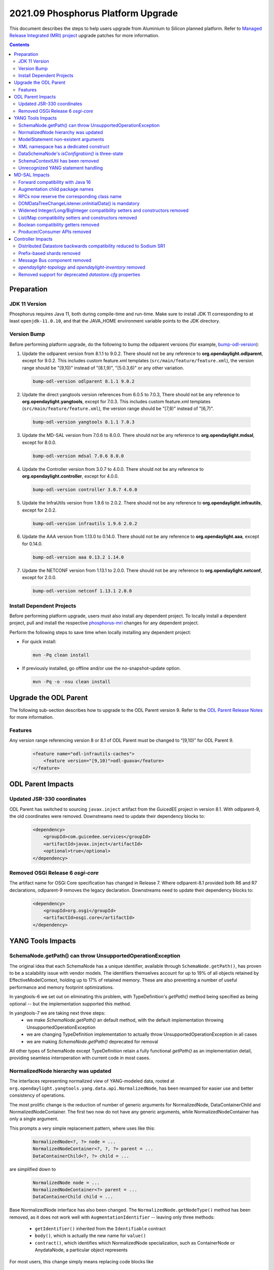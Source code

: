 ===================================
2021.09 Phosphorus Platform Upgrade
===================================

This document describes the steps to help users upgrade from Aluminium
to Silicon planned platform. Refer to `Managed Release Integrated (MRI)
project <https://git.opendaylight.org/gerrit/q/topic:phosphorus-mri>`_
upgrade patches for more information.

.. contents:: Contents

Preparation
-----------

JDK 11 Version
^^^^^^^^^^^^^^
Phosphorus requires Java 11, both during compile-time and run-time.
Make sure to install JDK 11 corresponding to at least ``openjdk-11.0.10``,
and that the JAVA_HOME environment variable points to the JDK directory.

Version Bump
^^^^^^^^^^^^
Before performing platform upgrade, do the following to bump the odlparent
versions (for example, `bump-odl-version <https://github.com/skitt/odl-tools/blob/master/bump-odl-version>`_):

1. Update the odlparent version from 8.1.1 to 9.0.2. There should
   not be any reference to **org.opendaylight.odlparent**, except
   for 9.0.2. This includes custom feature.xml templates
   (``src/main/feature/feature.xml``), the version range should
   be "[9,10)" instead of "[8.1,9)", "[5.0.3,6)" or any other variation.

 .. code-block:: shell

  bump-odl-version odlparent 8.1.1 9.0.2

2. Update the direct yangtools version references from 6.0.5 to 7.0.3,
   There should not be any reference to **org.opendaylight.yangtools**,
   except for 7.0.3. This includes custom feature.xml templates
   (``src/main/feature/feature.xml``), the version range should
   be "[7,8)" instead of "[6,7)".

 .. code-block:: shell

  bump-odl-version yangtools 8.1.1 7.0.3

3. Update the MD-SAL version from 7.0.6 to 8.0.0. There should not be
   any reference to **org.opendaylight.mdsal**, except for 8.0.0.

 .. code-block:: shell

  bump-odl-version mdsal 7.0.6 8.0.0

4. Update the Controller version from 3.0.7 to 4.0.0. There should not be
   any reference to **org.opendaylight.controller**, except for 4.0.0.

 .. code-block:: shell

  bump-odl-version controller 3.0.7 4.0.0

5. Update the InfraUtils version from 1.9.6 to 2.0.2. There should not be
   any reference to **org.opendaylight.infrautils**, except for 2.0.2.

 .. code-block:: shell

  bump-odl-version infrautils 1.9.6 2.0.2

6. Update the AAA version from 1.13.0 to 0.14.0. There should not be
   any reference to **org.opendaylight.aaa**, except for 0.14.0.

 .. code-block:: shell

  bump-odl-version aaa 0.13.2 1.14.0

7. Update the NETCONF version from 1.13.1 to 2.0.0. There should not be
   any reference to **org.opendaylight.netconf**, except for 2.0.0.

 .. code-block:: shell

  bump-odl-version netconf 1.13.1 2.0.0

Install Dependent Projects
^^^^^^^^^^^^^^^^^^^^^^^^^^
Before performing platform upgrade, users must also install
any dependent project. To locally install a dependent project,
pull and install the respective
`phosphorus-mri <https://git.opendaylight.org/gerrit/q/topic:phosphorus-mri>`_
changes for any dependent project.

Perform the following steps to save time when locally installing
any dependent project:

* For quick install:

 .. code-block:: shell

  mvn -Pq clean install

* If previously installed, go offline and/or use the
  no-snapshot-update option.

 .. code-block:: shell

  mvn -Pq -o -nsu clean install

Upgrade the ODL Parent
----------------------
The following sub-section describes how to upgrade to
the ODL Parent version 9. Refer to the `ODL Parent Release Notes
<https://github.com/opendaylight/odlparent/blob/master/docs/NEWS.rst#version-902>`_
for more information.

Features
^^^^^^^^
Any version range referencing version 8 or 8.1 of ODL Parent must be changed
to “[9,10)” for ODL Parent 9.

 .. code-block:: xml

   <feature name="odl-infrautils-caches">
       <feature version="[9,10)">odl-guava</feature>
   </feature>

ODL Parent Impacts
------------------

Updated JSR-330 coordinates
^^^^^^^^^^^^^^^^^^^^^^^^^^^
ODL Parent has switched to sourcing ``javax.inject`` artifact from the GuicedEE project in version 8.1.
With odlparent-9, the old coordinates were removed. Downstreams need to update their dependency blocks to:

 .. code-block:: xml

   <dependency>
       <groupId>com.guicedee.services</groupId>
       <artifactId>javax.inject</artifactId>
       <optional>true</optional>
   </dependency>


Removed OSGi Release 6 `osgi-core`
^^^^^^^^^^^^^^^^^^^^^^^^^^^^^^^^^^
The artifact name for OSGi Core specification has changed in Release 7. Where odlparent-8.1 provided both R6 and R7
declarations, odlparent-9 removes the legacy declaration. Downstreams need to update their dependency blocks to:

 .. code-block:: xml

   <dependency>
       <groupId>org.osgi</groupId>
       <artifactId>osgi.core</artifactId>
   </dependency>


YANG Tools Impacts
------------------

SchemaNode.getPath() can throw UnsupportedOperationException
^^^^^^^^^^^^^^^^^^^^^^^^^^^^^^^^^^^^^^^^^^^^^^^^^^^^^^^^^^^^
The original idea that each SchemaNode has a unique identifier, available through ``SchemaNode.getPath()``,
has proven to be a scalability issue with vendor models. The identifiers themselves account for up to 19%
of all objects retained by EffectiveModelContext, holding up to 17% of retained memory. These are also
preventing a number of useful performance and memory footprint optimizations.

In yangtools-6 we set out on eliminating this problem, with TypeDefinition's `getPath()` method being
specified as being optional -- but the implementation supported this method.

In yangtools-7 we are taking next three steps:
  * we make `SchemaNode.getPath()` an default method, with the default implementation throwing
    UnsupportedOperationException
  * we are changing TypeDefinition implementation to actually throw UnsupportedOperationException
    in all cases
  * we are making `SchemaNode.getPath()` deprecated for removal

All other types of SchemaNode except TypeDefinition retain a fully functional `getPath()` as an implementation
detail, providing seamless interoperation with current code in most cases.


NormalizedNode hierarchy was updated
^^^^^^^^^^^^^^^^^^^^^^^^^^^^^^^^^^^^
The interfaces representing normalized view of YANG-modeled data, rooted at
``org.opendaylight.yangtools.yang.data.api.NormalizedNode``, has been revamped for easier use and better
consistency of operations.

The most prolific change is the reduction of number of generic arguments for NormalizedNode, DataContainerChild
and NormalizedNodeContainer. The first two now do not have any generic arguments, while NormalizedNodeContainer
has only a single argument.

This prompts a very simple replacement pattern, where uses like this:

 .. code-block:: java

   NormalizedNode<?, ?> node = ...
   NormalizedNodeContainer<?, ?, ?> parent = ...
   DataContainerChild<?, ?> child = ...

are simplified down to

 .. code-block:: java

   NormalizedNode node = ...
   NormalizedNodeContainer<?> parent = ...
   DataContainerChild child = ...


Base NormalizedNode interface has also been changed. The ``NormalizedNode.getNodeType()`` method has been removed,
as it does not work well with ``AugmentationIdentifier`` -- leaving only three methods:

  * ``getIdentifier()`` inherited from the ``Identifiable`` contract
  * ``body()``, which is actually the new name for ``value()``
  * ``contract()``, which identifies which NormalizedNode specialization, such as ContainerNode or AnydataNode,
    a particular object represents

For most users, this change simply means replacing code blocks like

 .. code-block:: java

   NormalizedNode<?, ?> node;
   QName type = node.getNodeType();
   Object value = node.getValue();

with a slightly more verbose

 .. code-block:: java

   NormalizedNode node;
   QName type = node.getIdentifier().getNodeType();
   Object value = node.body();

which makes safety of `getNodeType()` obvious as soon as NormalizedNode subtypes (such as ContainerNode, MapNode) are
actually involved.

Also NormalizedNodeContainer's function has changed. It now correctly acts as a common interface
between containers which allow key-based child lookup (``DistinctNodeContainer``) and containers which allow
offset-based child lookup (``OrderedNodeContainer``), hosting utility methods like ``size()`` and ``isEmpty()``.
Call sites which iterate through all available children should continue using NormalizedNodeContainer. Call sites
which require accessing a child by its identifier need to switch to using DistinctNodeContainer:

 .. code-block:: java

   NormalizedNodeContainer<?, ?, ?> container;
   PathArgument arg;
   DataContainerChild<?, ?> child = container.getDataChildByName(arg);

ends up being migrated to

 .. code-block:: java

   DistinctNodeContainer<?> container;
   PathArgument arg;
   DataContainerChild child = container.childByArg(arg);

There actually are now three different methods to access a child, allowing flexible and expressive integration:
  * ``childByArg()``, which returns a child or ``null``,
  * ``findChildByArg()``, which returns a ``Optional`` child,
  * ``getChildByArg()``, which returns a child or throws VerifyException


Another aspect that got attention is child ordering contract. Both ``MapNode`` and ``LeafSetNode`` are now
specialized in disjunct interfaces based on how child iteration order affects semantics. ``SystemMapNode`` and
``SystemLeafSetNode`` represent ``list`` and ``leaf-list`` constructs which have ``ordered-by system`` semantics --
which is to say order of nodes is not part of semantics similar to what ``java.util.Set`` does. On the other hand
we have ``UserMapNode`` and ``UserLeafSetNode`` for constructs which are ``ordered-by user`` -- hence the child
iteration order is part of semantics, i.e. what ``java.util.List`` does.


ModelStatement non-existent arguments
^^^^^^^^^^^^^^^^^^^^^^^^^^^^^^^^^^^^^
The type mapping of YANG statements argument in the no-argument case has changed. These have been previously mapped
to ``java.lang.Void`` to express non-presence. This mapping has caused nullability issues of ``ModelStatement.argument()``.
These have been resolved through mapping non-existent arguments to ``org.opendaylight.yangtools.yang.common.Empty``,
which maintains the same 'nothingness' contract through a singleton non-null object.


XML namespace has a dedicated construct
^^^^^^^^^^^^^^^^^^^^^^^^^^^^^^^^^^^^^^^
In previous versions, we have used ``java.net.URI`` to model the argument of YANG ``namespace`` statement. This has
proven to be a bit inefficient from both memory and CPU perspective, for example during looks. In this version, YANG
namespace is represented by a dedicated ``org.opendaylight.yangtools.yang.common.XMLNamespace`` class. It performs
same validation as ``URI.create()`` does, but it does not break the string into its constituents for storage like URI
does.


DataSchemaNode's `isConfigration()` is three-state
^^^^^^^^^^^^^^^^^^^^^^^^^^^^^^^^^^^^^^^^^^^^^^^^^^
The idea that a DataSchemaNode has a boolean attribute representing the effective value of ``config`` statement argument
has been problematic due to its ignoring definition scope. As an example, ``leaf`` defined in a ``grouping`` has neither
``config true`` nor ``config false`` effective statement.

In order to fix this modeling problem, as well to stop users from attempting to perform various recovery strategies,
a new method, ``DataSchemaNode.effectiveConfig()``, has been introduced. This method returns ``Optional<Boolean>``,
accurately modeling the three possibilities. ``DataSchemaNode.isConfiguration()`` has also been deprecated for removal.


SchemaContextUtil has been removed
^^^^^^^^^^^^^^^^^^^^^^^^^^^^^^^^^^
A number of utilities dealing with SchemaNode traversal have been hosted in SchemaContextUtil. All of these were created
with assumptions of ``SchemaPath`` and with the object model not understanding YANG XPath expressions. This has lead to
some very obscure code with problematic edge cases.

All of these utilities have been centralized in a stateful SchemaInferenceStack. This stack encapsulates state related to
how a piece of logic has come to know about an EffectiveStatement. There are number of simple operations, such as
``enterDataTree(QName)``, ``enterGrouping(QName)``, ``exit()`` and similar.

The stack also provides faculties to resolve ``type leafref`` path expressions, adjusting its internal state to provide
a path from the conceptual schema root to the leaf a particular leafref (indirectly) points to.

State of a SchemaInferenceStack can be converted to an immutable ``EffectiveStatementInference`` instance. This construct
serves as the modern replacement of ``SchemaPath``. Rather than containing an opaque path, though, it contains a sequence
of statements and attached semantics. This allows us to accurately address statements and communicate the state of the
SchemaInferenceStack across API boundaries, as a SchemaInferenceStack can readily be reconstituted from a number of different
EffectiveStatementInferences.

A number of entry-points, most notably to XML and JSON codecs, now take an ``EffectiveStatementInference`` instead of
a ``SchemaPath`` or a context ``SchemaNode``. For migration purposes, users having these available can use the following
snippet to migrate:

 .. code-block:: java

   EffectiveModelContext context = ...;
   SchemaNode node = ...;
   EffectiveStatementInference inference = SchemaInferenceStack.ofSchemaPath(context, node.getPath()).toInference();


Unrecognized YANG statement handling
^^^^^^^^^^^^^^^^^^^^^^^^^^^^^^^^^^^^
YANG parser's does not reflect unrecognized YANG language extensions, defined by
an ``extension`` statement, in the effective model as exposed by EffectiveModelContext.

This has a direct impact on the contents of ``DocumentedNode.getUnknownSchemaNodes()``, as unrecognized extensions
will not be presented in the list.

Unrecognized extensions are those that are defined by an ``extension`` statement, but do not have a corresponding
YANG parser handler. These extensions cannot be semantically be bound and the YANG parser handles in accordance with
`RFC6020 <https://datatracker.ietf.org/doc/html/rfc6020#section-6.3.1>`__ by treating them as unsupported extensions.


MD-SAL Impacts
--------------
This MD-SAL release contains a completely rewritten Java Binding generator.

The implementation now performs a multi-pass generation as opposed to a memorized single-pass generation approach
taken by the previous implementation. Multiple passes allow for proper name allocation policies, with conflicts
being resolved in a consistent matter-of-course way.

Forward compatibility with Java 16
^^^^^^^^^^^^^^^^^^^^^^^^^^^^^^^^^^
Java has reserved a few new keywords, ``var``, ``yield`` and most notably ``record``. These are now taken into
account when generating Java bindings, resulting in slightly different package names being generated, as they are
now prefixed with a single underscore.

For example ``org.opendaylight.yang.gen.v1.foo.record.bar`` is now generated as
``org.opendaylight.yang.gen.v1.foo._record.bar``.


Augmentation child package names
^^^^^^^^^^^^^^^^^^^^^^^^^^^^^^^^
As part of class/package name mapping rules, augmentation class name overrides also apply to package names. For
this example YANG

 .. code-block:: yang

   import yang-ext {
     prefix ext;
   }

   container foo {
     container bar;
   }

   augment /foo/bar {
     ext:augment-identifier baz;

     container xyzzy;
   }


we would generate ``foo.bar.Xyzzy`` interface. Since the augmentation now makes a proper claim on the ``baz``
name, we generate ``baz.Xyzzy`` instead.

This change also mean that attempts to define multiple augments with the same augment-identifier will result
in a build failure.


RPCs now reserve the corresponding class name
^^^^^^^^^^^^^^^^^^^^^^^^^^^^^^^^^^^^^^^^^^^^^
Binding mapping of ``action`` and ``rpc`` statements are slightly different, reflecting the evolution of Java
as well as our assembly of features. In the long term we want to evolve ``rpc`` mapping to resemble more the
way ``action`` is mapped. As a preparatory step, ``rpc`` statements now reserve the class (and package) names
corresponding to the RPC argument. This does not affect most use cases, but slightly changes interactions with
groupings on naming overlap. For the following fragment

 .. code-block:: yang

   module foo {
     grouping foo;
     rpc foo;
   }

we used to generate ``FooService``, ``FooInput`` and ``FooOutput`` for the RPC and ``Foo`` for the grouping. In
this release we generate ``Foo$G`` for the grouping, leaving ``Foo`` non-existent. A future version will take
advantage of this gap and generate an interface for the RPC.


DOMDataTreeChangeListener.onInitialData() is mandatory
^^^^^^^^^^^^^^^^^^^^^^^^^^^^^^^^^^^^^^^^^^^^^^^^^^^^^^
DOMDataTreeChangeListener's callback for initially-empty data, ``onInitialData()``, is no longer a default
method and therefore is mandatory to implement. It is okay for this method to do nothing, but some users may
choose to perform some processing, similar to what they'd do if the listen root were to be deleted.


Widened Integer/Long/BigInteger compatibility setters and constructors removed
^^^^^^^^^^^^^^^^^^^^^^^^^^^^^^^^^^^^^^^^^^^^^^^^^^^^^^^^^^^^^^^^^^^^^^^^^^^^^^
In releases prior to Magnesium ``uint8``, ``uint16``, ``uint32`` and ``uint64`` types were mapped to Short, Integer,
Long and BigInteger respectively. With Magnesium, this mapping changed to ``yang.common.Uint{8,16,32,64}`` and
compatibility ``setFoo(Short)`` methods were retained as adapters to minimize the API churn.

In this release these compatibility methods are no longer generated, as detailed in
`this MD-SAL issue <https://jira.opendaylight.org/browse/MDSAL-490>`__.


List/Map compatibility setters and constructors removed
^^^^^^^^^^^^^^^^^^^^^^^^^^^^^^^^^^^^^^^^^^^^^^^^^^^^^^^
In releases prior to Aluminium, ``list`` statements were always mapped to ``java.util.List``. With Aluminium, this
mapping was updated to take into account the semantic meaning implied by ``ordered-by`` statements. For ``list``
statements, which are ``ordered-by system`` and also have a ``key`` statement, the mapping was changed to
``java.util.Map``. Compatibility constructors and setters were retained as adapters to minimize the API churn.

In this release these compatibility methods are no longer generated, as detailed in
`this MD-SAL issue <https://jira.opendaylight.org/browse/MDSAL-540>`__.


Boolean compatibility getters removed
^^^^^^^^^^^^^^^^^^^^^^^^^^^^^^^^^^^^^
In releases prior to Silicon, ``type boolean`` getters were mapped to ``is`` prefix instead of the regular ``get``
prefix. With Silicon, this mapping was made regular, i.e. all getters share the same ``get`` prefix. Compatibility
getters were retained as simple adapters, so that both ``boolean isFoo()`` and ``boolean getFoo()`` were available.

In this release these compatibility methods are no longer generated, as detailed in
`this MD-SAL issue <https://jira.opendaylight.org/browse/MDSAL-659>`__.


Producer/Consumer APIs removed
^^^^^^^^^^^^^^^^^^^^^^^^^^^^^^
``DOMDataTreeShard`` as well as ``DataTreeProducer``, ``DataTreeConsumer`` and related class were removed. These
APIs failed to get productized and were very problematic in a clustered setting and they were impossible to migrate
to gradually. A future version of MD-SAL will define a set of replacement interfaces along with a migration guide,
allowing for gradual migration.


Controller Impacts
------------------

Distributed Datastore backwards compatibility reduced to Sodium SR1
^^^^^^^^^^^^^^^^^^^^^^^^^^^^^^^^^^^^^^^^^^^^^^^^^^^^^^^^^^^^^^^^^^^
Backwards compatibility glue in prior versions spanned as far back as Boron release. In this release a number of glue
items were removed, removing compatibility with datastore versions prior to Sodium SR1.


Prefix-based shards removed
^^^^^^^^^^^^^^^^^^^^^^^^^^^
Prefix-based sharding implementation in the Distributed Datastore has been removed as a consequence of MD-SAL APIs
it implemented being removed.


Message Bus component removed
^^^^^^^^^^^^^^^^^^^^^^^^^^^^^
The experimental ``messagebus`` component was removed. This component has had only one implementation in NETCONF
project. The combination has been a proof of concept and was never productized nor has it been tested in real world
for the past 4 years.


`opendaylight-topology` and `opendaylight-inventory` removed
^^^^^^^^^^^^^^^^^^^^^^^^^^^^^^^^^^^^^^^^^^^^^^^^^^^^^^^^^^^^
These two sets of models are only used in OpenFlow plugin and its users. Most of the concepts they introduce have
been superseded by IETF-standardized ``ietf-network`` and related models. These models are removed from the controller
project and reintroduced in OpenFlow Plugin. Users are advised to either consume them from OpenFlow, or migrate to
using `RFC8345 <https://datatracker.ietf.org/doc/html/rfc8345>`__ instead.


Removed support for deprecated `datastore.cfg` properties
^^^^^^^^^^^^^^^^^^^^^^^^^^^^^^^^^^^^^^^^^^^^^^^^^^^^^^^^^
The following properties in `datastore.cfg` have been deprecated and were no-ops in previous releases:
  * ``max-shard-data-change-executor-pool-size``
  * ``max-shard-data-change-executor-queue-size``
  * ``max-shard-data-change-listener-queue-size``
  * ``max-shard-data-store-executor-queue-size``

This release no longer recognizes these properties and treats them as errors.


